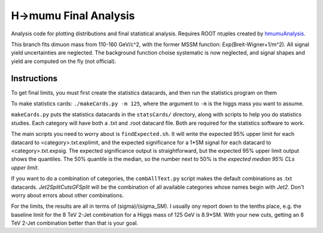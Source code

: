 H->mumu Final Analysis
======================

Analysis code for plotting distributions and final statistical analysis.
Requires ROOT ntuples created by hmumuAnalysis_.

.. _hmumuAnalysis: http://github.com/jhugon/hmumuAnalysis

This branch fits dimuon mass from 110-160 GeV/c^2,  
with the former MSSM function: Exp(Breit-Wigner+1/m^2).  All signal yield
uncertainties are neglected.  The background
function choise systematic is now neglected, and signal shapes and
yield are computed on the fly (not official).

Instructions
---------------

To get final limits, you must first create the statistics datacards, and 
then run the statistics program on them

To make statistics cards: ``./makeCards.py -m 125``, where the argument 
to ``-m`` is the higgs mass you want to assume.

``makeCards.py`` puts the statistics datacards in the ``statsCards/``
directory, along with scripts to help you do statistics studies.
Each category will have both a .txt and .root datacard file.  Both are 
required for the statistics software to work. 

The main scripts you need to worry about is ``findExpected.sh``.  
It will write the expected 95% upper limit for each datacard to <category>.txt.explimit,
and the expected significance for a 1*SM signal for each datacard to <category>.txt.expsig.
The expected significance output is straightforward, but the expected 95% upper limit output
shows the quantiles.  The 50% quantile is the median, so the number next to 50% is the 
*expected median 95% CLs upper limit*.

If you want to do a combination of categories, the ``combAllText.py`` script
makes the default combinations as .txt datacards. *Jet2SplitCutsGFSplit* 
will be the combination of all available categories whose names begin with *Jet2*.  
Don't worry about errors about other combinations.

For the limits, the results are all in terms of (sigma)/(sigma\_SM).  I usually ony report
down to the tenths place, e.g. the baseline limit for the 8 TeV 2-Jet combination for a Higgs
mass of 125 GeV is 8.9*SM.  With your new cuts, getting an 8 TeV 2-Jet combination
better than that is your goal.
